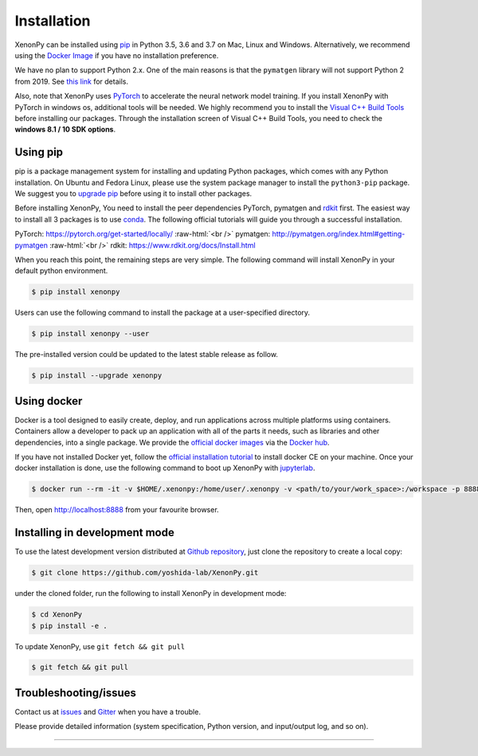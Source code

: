 .. role:: raw-html(raw)
    :format: html

============
Installation
============

XenonPy can be installed using pip_ in Python 3.5, 3.6 and 3.7 on Mac, Linux and Windows.
Alternatively, we recommend using the `Docker Image`_ if you have no installation preference.

We have no plan to support Python 2.x. One of the main reasons is that the ``pymatgen`` library will not support Python 2 from 2019.
See `this link <http://pymatgen.org/#py3k-only-with-effect-from-2019-1-1>`_ for details.

Also, note that XenonPy uses PyTorch_ to accelerate the neural network model training.
If you install XenonPy with PyTorch in windows os, additional tools will be needed.
We highly recommend you to install the `Visual C++ Build Tools <http://landinghub.visualstudio.com/visual-cpp-build-tools>`_ before installing our packages.
Through the installation screen of Visual C++ Build Tools, you need to check the **windows 8.1 / 10 SDK options**.


.. _install_xenonpy:

---------
Using pip
---------

pip is a package management system for installing and updating Python packages,
which comes with any Python installation. On Ubuntu and Fedora Linux,
please use the system package manager to install the ``python3-pip`` package.
We suggest you to `upgrade pip <https://pip.pypa.io/en/stable/installing/>`_ before using it to install other packages.

Before installing XenonPy, You need to install the peer dependencies PyTorch, pymatgen and rdkit_ first.
The easiest way to install all 3 packages is to use conda_.
The following official tutorials will guide you through a successful installation.

PyTorch: https://pytorch.org/get-started/locally/
:raw-html:`<br />`
pymatgen: http://pymatgen.org/index.html#getting-pymatgen
:raw-html:`<br />`
rdkit: https://www.rdkit.org/docs/Install.html

When you reach this point, the remaining steps are very simple.
The following command will install XenonPy in your default python environment.

.. code-block:: bash

    $ pip install xenonpy

Users can use the following command to install the package at a user-specified directory.

.. code-block:: bash

    $ pip install xenonpy --user

The pre-installed version could be updated to the latest stable release as follow.

.. code-block:: bash

    $ pip install --upgrade xenonpy


------------
Using docker
------------

.. image:: _static/docker.png


Docker is a tool designed to easily create, deploy, and run applications across multiple platforms using containers.
Containers allow a developer to pack up an application with all of the parts it needs, such as libraries and other dependencies, into a single package.
We provide the `official docker images`_ via the `Docker hub <https://hub.docker.com>`_.

If you have not installed Docker yet, follow the `official installation tutorial <https://docs.docker.com/install/>`_ to install docker CE on your machine.
Once your docker installation is done, use the following command to boot up XenonPy with jupyterlab_.

.. code-block:: bash

    $ docker run --rm -it -v $HOME/.xenonpy:/home/user/.xenonpy -v <path/to/your/work_space>:/workspace -p 8888:8888 yoshidalab/xenonpy

Then, open http://localhost:8888 from your favourite browser.


------------------------------
Installing in development mode
------------------------------

To use the latest development version distributed at `Github repository`_,
just clone the repository to create a local copy:

.. code-block:: bash

    $ git clone https://github.com/yoshida-lab/XenonPy.git

under the cloned folder, run the following to install XenonPy in development mode:

.. code-block:: bash

    $ cd XenonPy
    $ pip install -e .

To update XenonPy, use ``git fetch && git pull`` 

.. code-block:: bash

    $ git fetch && git pull



----------------------
Troubleshooting/issues
----------------------

Contact us at issues_ and Gitter_ when you have a trouble.

Please provide detailed information (system specification, Python version, and input/output log, and so on).

-----------------------------------------------------------------------------------------------------------

.. _conda: http://conda.pydata.org
.. _official docker images: https://cloud.docker.com/u/yoshidalab/repository/docker/yoshidalab/xenonpy
.. _yoshida-lab channel: https://anaconda.org/yoshida
.. _pip: https://pip.pypa.io
.. _docker image: https://docs.docker.com
.. _Github repository: https://github.com/yoshida-lab/XenonPy
.. _issues: https://github.com/yoshida-lab/XenonPy/issues
.. _Gitter: https://gitter.im/yoshida-lab/XenonPy
.. _PyTorch: http://pytorch.org/
.. _rdkit: https://www.rdkit.org/
.. _jupyterlab: https://jupyterlab.readthedocs.io/en/stable/

